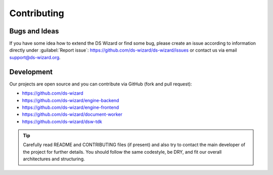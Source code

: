 ************
Contributing
************

Bugs and Ideas
==============

If you have some idea how to extend the DS Wizard or find some bug, please create an issue according to information directly under :guilabel:`Report issue`: https://github.com/ds-wizard/ds-wizard/issues or contact us via email support@ds-wizard.org.

Development
===========

Our projects are open source and you can contribute via GitHub (fork and pull request):

- https://github.com/ds-wizard
- https://github.com/ds-wizard/engine-backend
- https://github.com/ds-wizard/engine-frontend
- https://github.com/ds-wizard/document-worker
- https://github.com/ds-wizard/dsw-tdk

.. Tip::

   Carefully read README and CONTRIBUTING files (if present) and also try to contact the main developer of the project for further details. You should follow the same codestyle, be DRY, and fit our overall architectures and structuring.

